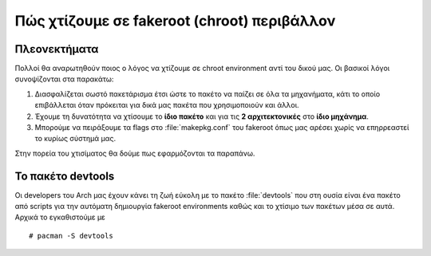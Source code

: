 ============================================
Πώς χτίζουμε σε fakeroot (chroot) περιβάλλον
============================================

Πλεονεκτήματα
=============

Πολλοί θα αναρωτηθούν ποιος ο λόγος να χτίζουμε σε chroot environment αντί του δικού μας. Οι βασικοί λόγοι συνοψίζονται στα παρακάτω:

#. Διασφαλίζεται σωστό πακετάρισμα έτσι ώστε το πακέτο να παίζει σε όλα τα μηχανήματα, κάτι το οποίο επιβάλλεται όταν πρόκειται για δικά μας πακέτα που χρησιμοποιούν και άλλοι.
#. Έχουμε τη δυνατότητα να χτίσουμε το **ίδιο πακέτο** και για τις **2 αρχιτεκτονικές** στο **ίδιο μηχάνημα**. 
#. Μπορούμε να πειράξουμε τα flags στο :file:`makepkg.conf` του fakeroot όπως μας αρέσει χωρίς να επηρρεαστεί το κυρίως σύστημά μας.

Στην πορεία του χτισίματος θα δούμε πως εφαρμόζονται τα παραπάνω.

Το πακέτο devtools
==================

Οι developers του Arch μας έχουν κάνει τη ζωή εύκολη με το πακέτο :file:`devtools` που στη ουσία είναι ένα πακέτο από scripts για την αυτόματη δημιουργία fakeroot environments καθώς και το χτίσιμο των πακέτων μέσα σε αυτά.
Αρχικά το εγκαθιστούμε με ::
		# pacman -S devtools

